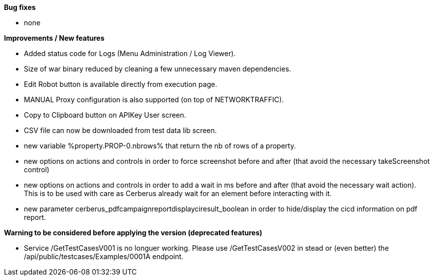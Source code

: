 *Bug fixes*
[square]
* none

*Improvements / New features*
[square]
* Added status code for Logs (Menu Administration / Log Viewer).
* Size of war binary reduced by cleaning a few unnecessary maven dependencies.
* Edit Robot button is available directly from execution page.
* MANUAL Proxy configuration is also supported (on top of NETWORKTRAFFIC).
* Copy to Clipboard button on APIKey User screen.
* CSV file can now be downloaded from test data lib screen.
* new variable %property.PROP-0.nbrows% that return the nb of rows of a property.
* new options on actions and controls in order to force screenshot before and after (that avoid the necessary takeScreenshot control)
* new options on actions and controls in order to add a wait in ms before and after (that avoid the necessary wait action). This is to be used with care as Cerberus already wait for an element before interacting with it.
* new parameter cerberus_pdfcampaignreportdisplayciresult_boolean in order to hide/display the cicd information on pdf report.

*Warning to be considered before applying the version (deprecated features)*
[square]
* Service /GetTestCasesV001 is no longuer working. Please use /GetTestCasesV002 in stead or (even better) the /api/public/testcases/Examples/0001A endpoint.
